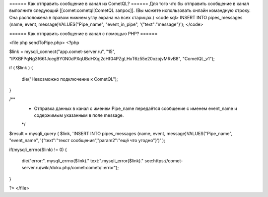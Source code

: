 ====== Как отправить сообщение в канал из CometQL? ======
Для того что бы отправить сообщение в канал выполните следующий [[comet:cometql|CometQL запрос]]. (Вы можете использовать онлайн командную строку. Она расположена в правом нижнем углу экрана на всех старицах.)
<code sql>
INSERT INTO pipes_messages (name, event, message)VALUES("Pipe_name", "event_in_pipe", '{"text":"message"}');
</code>

====== Как отправить сообщение в канал с помощью PHP? ======

<file php sendToPipe.php>
<?php

$link = mysqli_connect("app.comet-server.ru", "15", "lPXBFPqNg3f661JcegBY0N0dPXqUBdHXqj2cHf04PZgLHxT6z55e20ozojvMRvB8", "CometQL_v1");
 
if ( !$link )
{ 
    die("Невозможно подключение к CometQL");
}
 
/**
 * Отправка данных в канал с именем Pipe_name передаётся сообщение с именем event_name и содержимым указанным в поле message.
 */
$result = mysqli_query (  $link, 'INSERT INTO pipes_messages (name, event, message)VALUES("Pipe_name", "event_name", \'{"text":"текст сообщения","param2":"ещё что угодно"}\')' );

if(mysqli_errno($link) != 0)
{
    die("error:". mysqli_errno($link)." text:".mysqli_error($link)." see:https://comet-server.ru/wiki/doku.php/comet:cometql:error");
}

?>
</file>
 